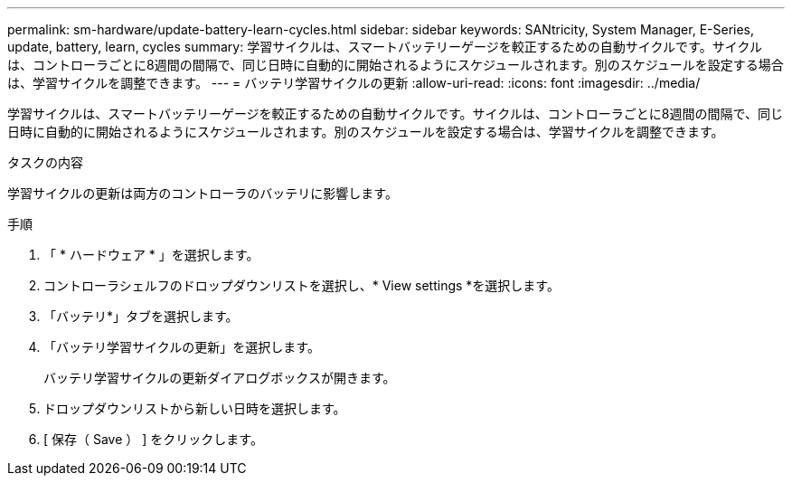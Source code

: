 ---
permalink: sm-hardware/update-battery-learn-cycles.html 
sidebar: sidebar 
keywords: SANtricity, System Manager, E-Series, update, battery, learn, cycles 
summary: 学習サイクルは、スマートバッテリーゲージを較正するための自動サイクルです。サイクルは、コントローラごとに8週間の間隔で、同じ日時に自動的に開始されるようにスケジュールされます。別のスケジュールを設定する場合は、学習サイクルを調整できます。 
---
= バッテリ学習サイクルの更新
:allow-uri-read: 
:icons: font
:imagesdir: ../media/


[role="lead"]
学習サイクルは、スマートバッテリーゲージを較正するための自動サイクルです。サイクルは、コントローラごとに8週間の間隔で、同じ日時に自動的に開始されるようにスケジュールされます。別のスケジュールを設定する場合は、学習サイクルを調整できます。

.タスクの内容
学習サイクルの更新は両方のコントローラのバッテリに影響します。

.手順
. 「 * ハードウェア * 」を選択します。
. コントローラシェルフのドロップダウンリストを選択し、* View settings *を選択します。
. 「バッテリ*」タブを選択します。
. 「バッテリ学習サイクルの更新」を選択します。
+
バッテリ学習サイクルの更新ダイアログボックスが開きます。

. ドロップダウンリストから新しい日時を選択します。
. [ 保存（ Save ） ] をクリックします。

